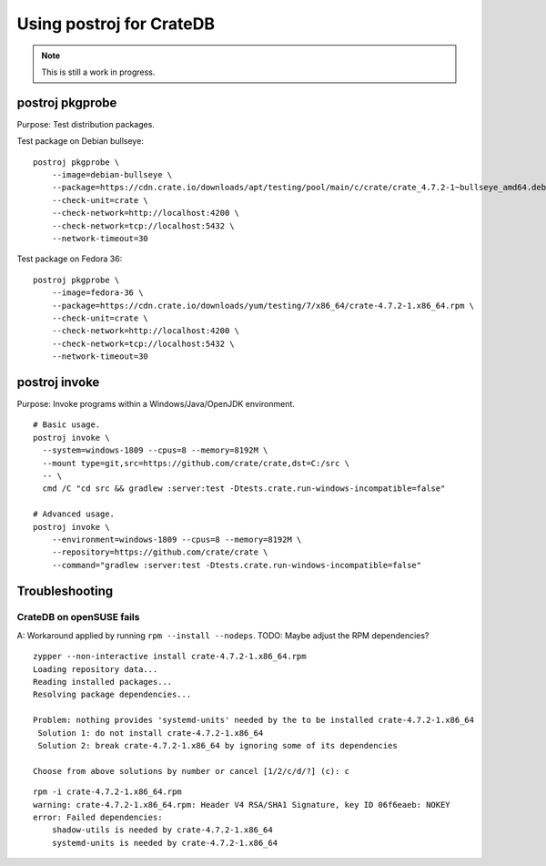 #########################
Using postroj for CrateDB
#########################

.. note::

    This is still a work in progress.


****************
postroj pkgprobe
****************

Purpose: Test distribution packages.

Test package on Debian bullseye::

    postroj pkgprobe \
        --image=debian-bullseye \
        --package=https://cdn.crate.io/downloads/apt/testing/pool/main/c/crate/crate_4.7.2-1~bullseye_amd64.deb \
        --check-unit=crate \
        --check-network=http://localhost:4200 \
        --check-network=tcp://localhost:5432 \
        --network-timeout=30

Test package on Fedora 36::

    postroj pkgprobe \
        --image=fedora-36 \
        --package=https://cdn.crate.io/downloads/yum/testing/7/x86_64/crate-4.7.2-1.x86_64.rpm \
        --check-unit=crate \
        --check-network=http://localhost:4200 \
        --check-network=tcp://localhost:5432 \
        --network-timeout=30

.. todo::

    Probing the HTTP port 4200 of CrateDB currently still responds with::

        HTTP/1.1 503 Service Unavailable

    Improve!


**************
postroj invoke
**************

Purpose: Invoke programs within a Windows/Java/OpenJDK environment.

::

    # Basic usage.
    postroj invoke \
      --system=windows-1809 --cpus=8 --memory=8192M \
      --mount type=git,src=https://github.com/crate/crate,dst=C:/src \
      -- \
      cmd /C "cd src && gradlew :server:test -Dtests.crate.run-windows-incompatible=false"

    # Advanced usage.
    postroj invoke \
        --environment=windows-1809 --cpus=8 --memory=8192M \
        --repository=https://github.com/crate/crate \
        --command="gradlew :server:test -Dtests.crate.run-windows-incompatible=false"


***************
Troubleshooting
***************

CrateDB on openSUSE fails
=========================

A: Workaround applied by running ``rpm --install --nodeps``.
TODO: Maybe adjust the RPM dependencies?

::

    zypper --non-interactive install crate-4.7.2-1.x86_64.rpm
    Loading repository data...
    Reading installed packages...
    Resolving package dependencies...

    Problem: nothing provides 'systemd-units' needed by the to be installed crate-4.7.2-1.x86_64
     Solution 1: do not install crate-4.7.2-1.x86_64
     Solution 2: break crate-4.7.2-1.x86_64 by ignoring some of its dependencies

    Choose from above solutions by number or cancel [1/2/c/d/?] (c): c

::

    rpm -i crate-4.7.2-1.x86_64.rpm
    warning: crate-4.7.2-1.x86_64.rpm: Header V4 RSA/SHA1 Signature, key ID 06f6eaeb: NOKEY
    error: Failed dependencies:
        shadow-utils is needed by crate-4.7.2-1.x86_64
        systemd-units is needed by crate-4.7.2-1.x86_64
